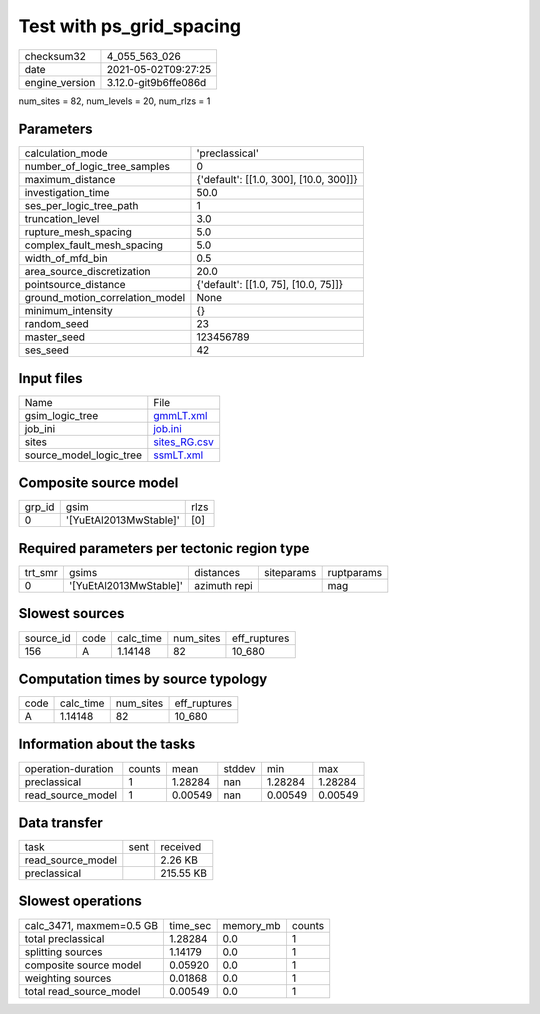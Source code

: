 Test with ps_grid_spacing
=========================

+---------------+---------------------+
| checksum32    |4_055_563_026        |
+---------------+---------------------+
| date          |2021-05-02T09:27:25  |
+---------------+---------------------+
| engine_version|3.12.0-git9b6ffe086d |
+---------------+---------------------+

num_sites = 82, num_levels = 20, num_rlzs = 1

Parameters
----------
+--------------------------------+---------------------------------------+
| calculation_mode               |'preclassical'                         |
+--------------------------------+---------------------------------------+
| number_of_logic_tree_samples   |0                                      |
+--------------------------------+---------------------------------------+
| maximum_distance               |{'default': [[1.0, 300], [10.0, 300]]} |
+--------------------------------+---------------------------------------+
| investigation_time             |50.0                                   |
+--------------------------------+---------------------------------------+
| ses_per_logic_tree_path        |1                                      |
+--------------------------------+---------------------------------------+
| truncation_level               |3.0                                    |
+--------------------------------+---------------------------------------+
| rupture_mesh_spacing           |5.0                                    |
+--------------------------------+---------------------------------------+
| complex_fault_mesh_spacing     |5.0                                    |
+--------------------------------+---------------------------------------+
| width_of_mfd_bin               |0.5                                    |
+--------------------------------+---------------------------------------+
| area_source_discretization     |20.0                                   |
+--------------------------------+---------------------------------------+
| pointsource_distance           |{'default': [[1.0, 75], [10.0, 75]]}   |
+--------------------------------+---------------------------------------+
| ground_motion_correlation_model|None                                   |
+--------------------------------+---------------------------------------+
| minimum_intensity              |{}                                     |
+--------------------------------+---------------------------------------+
| random_seed                    |23                                     |
+--------------------------------+---------------------------------------+
| master_seed                    |123456789                              |
+--------------------------------+---------------------------------------+
| ses_seed                       |42                                     |
+--------------------------------+---------------------------------------+

Input files
-----------
+------------------------+-------------------------------+
| Name                   |File                           |
+------------------------+-------------------------------+
| gsim_logic_tree        |`gmmLT.xml <gmmLT.xml>`_       |
+------------------------+-------------------------------+
| job_ini                |`job.ini <job.ini>`_           |
+------------------------+-------------------------------+
| sites                  |`sites_RG.csv <sites_RG.csv>`_ |
+------------------------+-------------------------------+
| source_model_logic_tree|`ssmLT.xml <ssmLT.xml>`_       |
+------------------------+-------------------------------+

Composite source model
----------------------
+-------+----------------------+-----+
| grp_id|gsim                  |rlzs |
+-------+----------------------+-----+
| 0     |'[YuEtAl2013MwStable]'|[0]  |
+-------+----------------------+-----+

Required parameters per tectonic region type
--------------------------------------------
+--------+----------------------+------------+----------+-----------+
| trt_smr|gsims                 |distances   |siteparams|ruptparams |
+--------+----------------------+------------+----------+-----------+
| 0      |'[YuEtAl2013MwStable]'|azimuth repi|          |mag        |
+--------+----------------------+------------+----------+-----------+

Slowest sources
---------------
+----------+----+---------+---------+-------------+
| source_id|code|calc_time|num_sites|eff_ruptures |
+----------+----+---------+---------+-------------+
| 156      |A   |1.14148  |82       |10_680       |
+----------+----+---------+---------+-------------+

Computation times by source typology
------------------------------------
+-----+---------+---------+-------------+
| code|calc_time|num_sites|eff_ruptures |
+-----+---------+---------+-------------+
| A   |1.14148  |82       |10_680       |
+-----+---------+---------+-------------+

Information about the tasks
---------------------------
+-------------------+------+-------+------+-------+--------+
| operation-duration|counts|mean   |stddev|min    |max     |
+-------------------+------+-------+------+-------+--------+
| preclassical      |1     |1.28284|nan   |1.28284|1.28284 |
+-------------------+------+-------+------+-------+--------+
| read_source_model |1     |0.00549|nan   |0.00549|0.00549 |
+-------------------+------+-------+------+-------+--------+

Data transfer
-------------
+------------------+----+----------+
| task             |sent|received  |
+------------------+----+----------+
| read_source_model|    |2.26 KB   |
+------------------+----+----------+
| preclassical     |    |215.55 KB |
+------------------+----+----------+

Slowest operations
------------------
+-------------------------+--------+---------+-------+
| calc_3471, maxmem=0.5 GB|time_sec|memory_mb|counts |
+-------------------------+--------+---------+-------+
| total preclassical      |1.28284 |0.0      |1      |
+-------------------------+--------+---------+-------+
| splitting sources       |1.14179 |0.0      |1      |
+-------------------------+--------+---------+-------+
| composite source model  |0.05920 |0.0      |1      |
+-------------------------+--------+---------+-------+
| weighting sources       |0.01868 |0.0      |1      |
+-------------------------+--------+---------+-------+
| total read_source_model |0.00549 |0.0      |1      |
+-------------------------+--------+---------+-------+